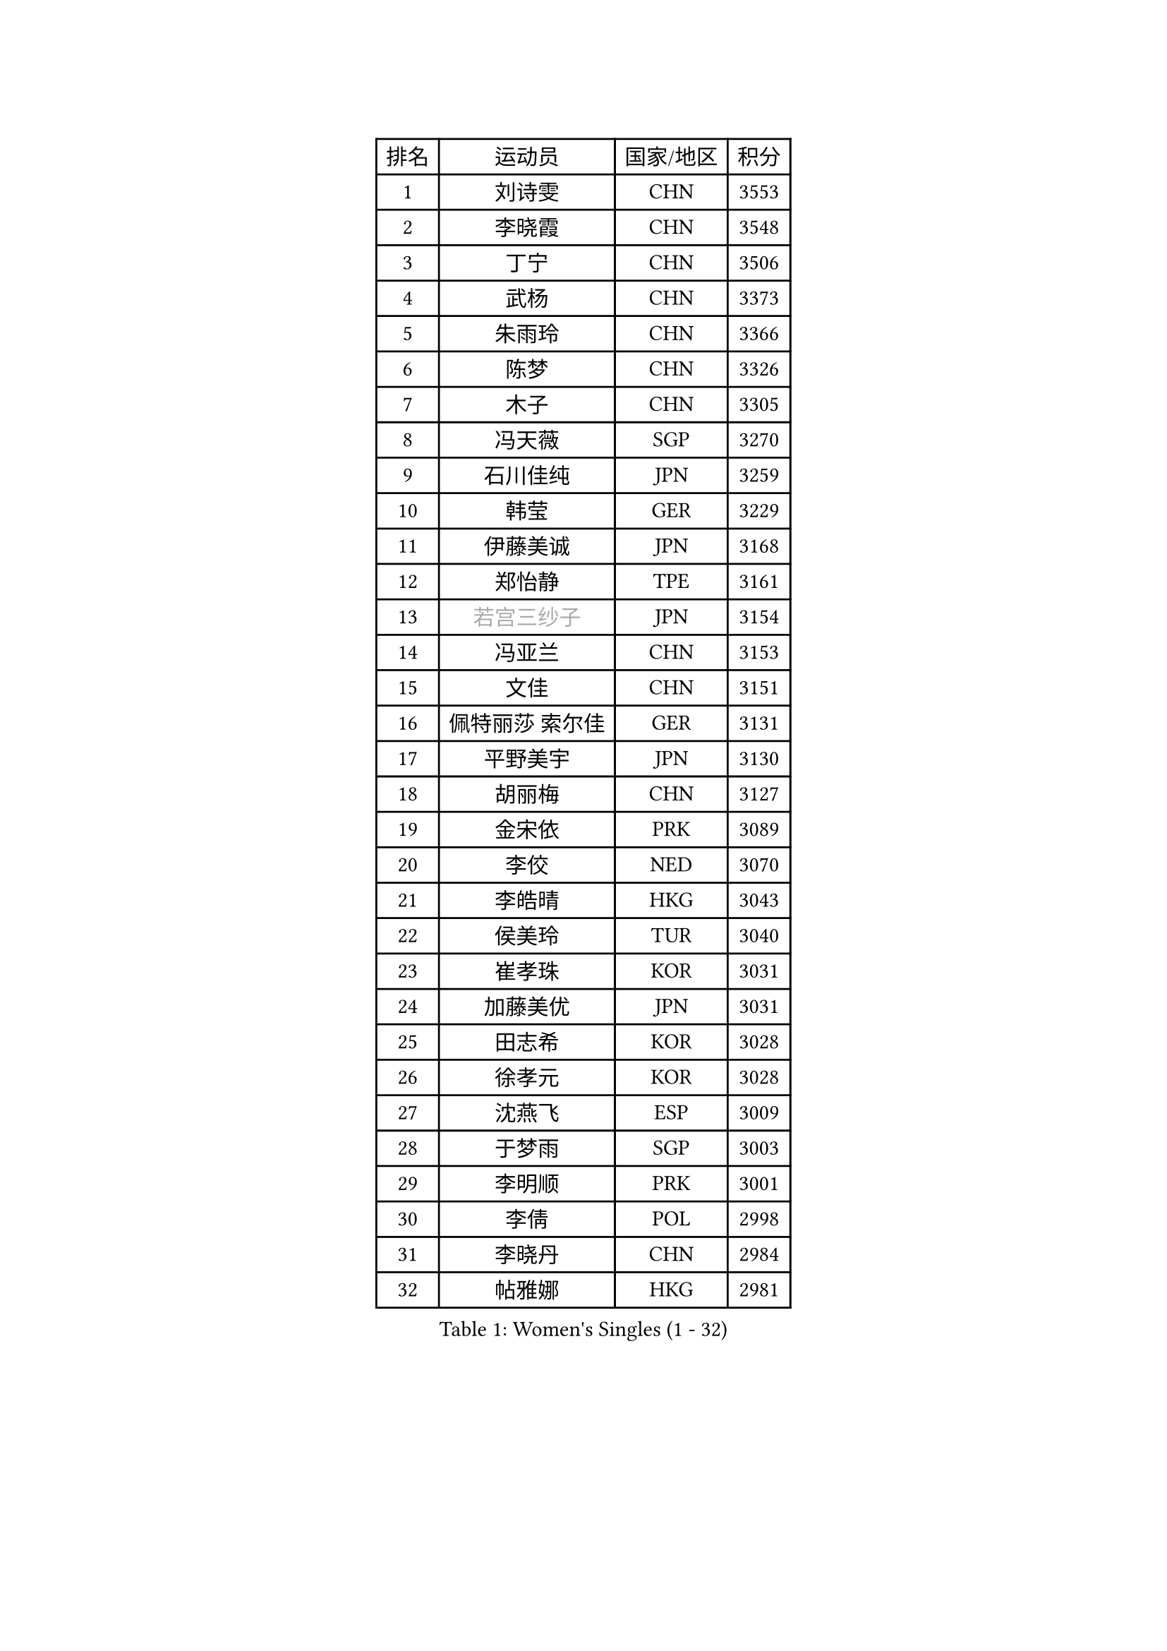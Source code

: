 
#set text(font: ("Courier New", "NSimSun"))
#figure(
  caption: "Women's Singles (1 - 32)",
    table(
      columns: 4,
      [排名], [运动员], [国家/地区], [积分],
      [1], [刘诗雯], [CHN], [3553],
      [2], [李晓霞], [CHN], [3548],
      [3], [丁宁], [CHN], [3506],
      [4], [武杨], [CHN], [3373],
      [5], [朱雨玲], [CHN], [3366],
      [6], [陈梦], [CHN], [3326],
      [7], [木子], [CHN], [3305],
      [8], [冯天薇], [SGP], [3270],
      [9], [石川佳纯], [JPN], [3259],
      [10], [韩莹], [GER], [3229],
      [11], [伊藤美诚], [JPN], [3168],
      [12], [郑怡静], [TPE], [3161],
      [13], [#text(gray, "若宫三纱子")], [JPN], [3154],
      [14], [冯亚兰], [CHN], [3153],
      [15], [文佳], [CHN], [3151],
      [16], [佩特丽莎 索尔佳], [GER], [3131],
      [17], [平野美宇], [JPN], [3130],
      [18], [胡丽梅], [CHN], [3127],
      [19], [金宋依], [PRK], [3089],
      [20], [李佼], [NED], [3070],
      [21], [李皓晴], [HKG], [3043],
      [22], [侯美玲], [TUR], [3040],
      [23], [崔孝珠], [KOR], [3031],
      [24], [加藤美优], [JPN], [3031],
      [25], [田志希], [KOR], [3028],
      [26], [徐孝元], [KOR], [3028],
      [27], [沈燕飞], [ESP], [3009],
      [28], [于梦雨], [SGP], [3003],
      [29], [李明顺], [PRK], [3001],
      [30], [李倩], [POL], [2998],
      [31], [李晓丹], [CHN], [2984],
      [32], [帖雅娜], [HKG], [2981],
    )
  )#pagebreak()

#set text(font: ("Courier New", "NSimSun"))
#figure(
  caption: "Women's Singles (33 - 64)",
    table(
      columns: 4,
      [排名], [运动员], [国家/地区], [积分],
      [33], [杜凯琹], [HKG], [2980],
      [34], [福原爱], [JPN], [2978],
      [35], [姜华珺], [HKG], [2969],
      [36], [李芬], [SWE], [2964],
      [37], [#text(gray, "平野早矢香")], [JPN], [2963],
      [38], [金景娥], [KOR], [2958],
      [39], [傅玉], [POR], [2948],
      [40], [车晓曦], [CHN], [2947],
      [41], [佐藤瞳], [JPN], [2946],
      [42], [MIKHAILOVA Polina], [RUS], [2942],
      [43], [陈思羽], [TPE], [2935],
      [44], [#text(gray, "MOON Hyunjung")], [KOR], [2926],
      [45], [单晓娜], [GER], [2924],
      [46], [杨晓欣], [MON], [2922],
      [47], [森田美咲], [JPN], [2915],
      [48], [石垣优香], [JPN], [2903],
      [49], [倪夏莲], [LUX], [2902],
      [50], [BILENKO Tetyana], [UKR], [2901],
      [51], [LI Xue], [FRA], [2899],
      [52], [POTA Georgina], [HUN], [2893],
      [53], [刘佳], [AUT], [2890],
      [54], [刘高阳], [CHN], [2878],
      [55], [#text(gray, "IVANCAN Irene")], [GER], [2876],
      [56], [早田希娜], [JPN], [2868],
      [57], [李洁], [NED], [2867],
      [58], [BALAZOVA Barbora], [SVK], [2862],
      [59], [RI Mi Gyong], [PRK], [2857],
      [60], [WINTER Sabine], [GER], [2853],
      [61], [陈幸同], [CHN], [2852],
      [62], [GU Ruochen], [CHN], [2850],
      [63], [SAWETTABUT Suthasini], [THA], [2849],
      [64], [曾尖], [SGP], [2838],
    )
  )#pagebreak()

#set text(font: ("Courier New", "NSimSun"))
#figure(
  caption: "Women's Singles (65 - 96)",
    table(
      columns: 4,
      [排名], [运动员], [国家/地区], [积分],
      [65], [NG Wing Nam], [HKG], [2835],
      [66], [浜本由惟], [JPN], [2831],
      [67], [刘斐], [CHN], [2826],
      [68], [DE NUTTE Sarah], [LUX], [2824],
      [69], [SONG Maeum], [KOR], [2817],
      [70], [EKHOLM Matilda], [SWE], [2816],
      [71], [玛妮卡 巴特拉], [IND], [2815],
      [72], [梁夏银], [KOR], [2815],
      [73], [HAPONOVA Hanna], [UKR], [2807],
      [74], [吴佳多], [GER], [2804],
      [75], [GRZYBOWSKA-FRANC Katarzyna], [POL], [2803],
      [76], [维多利亚 帕芙洛维奇], [BLR], [2802],
      [77], [伊丽莎白 萨玛拉], [ROU], [2799],
      [78], [VACENOVSKA Iveta], [CZE], [2798],
      [79], [桥本帆乃香], [JPN], [2797],
      [80], [#text(gray, "ABE Megumi")], [JPN], [2792],
      [81], [邵杰妮], [POR], [2790],
      [82], [MONTEIRO DODEAN Daniela], [ROU], [2790],
      [83], [张蔷], [CHN], [2789],
      [84], [MAEDA Miyu], [JPN], [2785],
      [85], [YOON Hyobin], [KOR], [2775],
      [86], [#text(gray, "LEE Eunhee")], [KOR], [2770],
      [87], [森樱], [JPN], [2769],
      [88], [LANG Kristin], [GER], [2764],
      [89], [ZHOU Yihan], [SGP], [2763],
      [90], [#text(gray, "JIANG Yue")], [CHN], [2762],
      [91], [#text(gray, "FEHER Gabriela")], [SRB], [2759],
      [92], [#text(gray, "YOON Sunae")], [KOR], [2750],
      [93], [KUMAHARA Luca], [BRA], [2748],
      [94], [LIU Xi], [CHN], [2746],
      [95], [KIM Hye Song], [PRK], [2745],
      [96], [SILVA Yadira], [MEX], [2743],
    )
  )#pagebreak()

#set text(font: ("Courier New", "NSimSun"))
#figure(
  caption: "Women's Singles (97 - 128)",
    table(
      columns: 4,
      [排名], [运动员], [国家/地区], [积分],
      [97], [STEFANSKA Kinga], [POL], [2741],
      [98], [CHA Hyo Sim], [PRK], [2741],
      [99], [LAY Jian Fang], [AUS], [2739],
      [100], [SIBLEY Kelly], [ENG], [2737],
      [101], [PESOTSKA Margaryta], [UKR], [2735],
      [102], [#text(gray, "KIM Jong")], [PRK], [2729],
      [103], [PROKHOROVA Yulia], [RUS], [2726],
      [104], [LI Chunli], [NZL], [2725],
      [105], [伯纳黛特 斯佐科斯], [ROU], [2724],
      [106], [ZHENG Jiaqi], [USA], [2724],
      [107], [CHOI Moonyoung], [KOR], [2723],
      [108], [LI Qiangbing], [AUT], [2721],
      [109], [LEE Yearam], [KOR], [2720],
      [110], [KOMWONG Nanthana], [THA], [2720],
      [111], [TASHIRO Saki], [JPN], [2713],
      [112], [PRIVALOVA Alexandra], [BLR], [2711],
      [113], [李时温], [KOR], [2710],
      [114], [ODOROVA Eva], [SVK], [2708],
      [115], [LOVAS Petra], [HUN], [2704],
      [116], [LIN Ye], [SGP], [2699],
      [117], [MATSUZAWA Marina], [JPN], [2691],
      [118], [LIU Xin], [CHN], [2689],
      [119], [CHENG Hsien-Tzu], [TPE], [2689],
      [120], [阿德里安娜 迪亚兹], [PUR], [2686],
      [121], [索菲亚 波尔卡诺娃], [AUT], [2684],
      [122], [#text(gray, "PARK Seonghye")], [KOR], [2682],
      [123], [PARK Youngsook], [KOR], [2682],
      [124], [STRBIKOVA Renata], [CZE], [2682],
      [125], [HUANG Yi-Hua], [TPE], [2680],
      [126], [MORET Rachel], [SUI], [2675],
      [127], [蒂娜 梅谢芙], [EGY], [2673],
      [128], [#text(gray, "XIAN Yifang")], [FRA], [2671],
    )
  )
